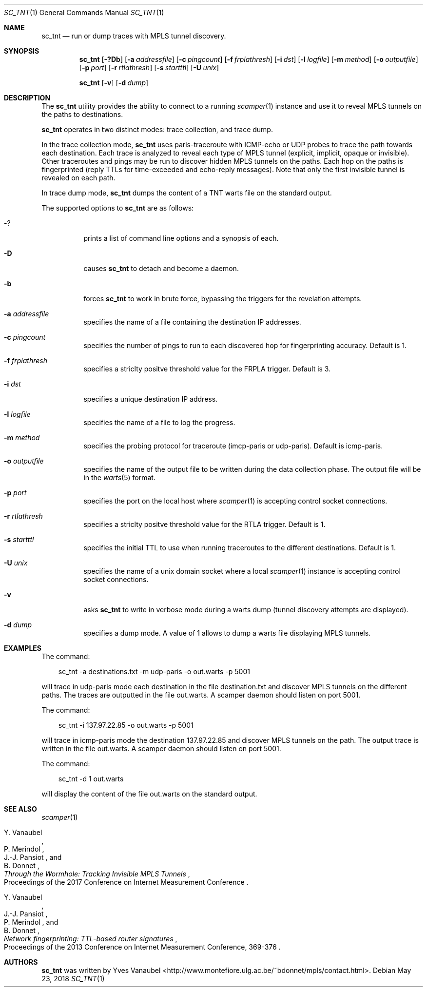 .\"
.\" sc_tnt.1
.\"
.\" Author: Yves Vanaubel <yves.vanaubel@uliege.be>
.\"
.\" Copyright (c) 2017-2018 Yves Vanaubel
.\"
.\" $Id: sc_tnt.1,v 5.0 2018/05/23 16:54:34 mjl Exp $
.\"
.\"  nroff -man sc_tnt.1
.\"  groff -man -Tascii sc_tnt.1 | man2html -title sc_tnt.1
.\"
.Dd May 23, 2018
.Dt SC_TNT 1
.Os
.Sh NAME
.Nm sc_tnt
.Nd run or dump traces with MPLS tunnel discovery.
.Sh SYNOPSIS
.Nm
.Bk -words
.Op Fl ?Db
.Op Fl a Ar addressfile
.Op Fl c Ar pingcount
.Op Fl f Ar frplathresh
.Op Fl i Ar dst
.Op Fl l Ar logfile
.Op Fl m Ar method
.Op Fl o Ar outputfile
.Op Fl p Ar port
.Op Fl r Ar rtlathresh
.Op Fl s Ar startttl
.Op Fl U Ar unix
.Ek
.Pp
.Nm
.Bk -words
.Op Fl v
.Op Fl d Ar dump
.Ek
.Sh DESCRIPTION
The
.Nm
utility provides the ability to connect to a running
.Xr scamper 1
instance and use it to reveal MPLS tunnels on the paths to destinations.
.Pp
.Nm
operates in two distinct modes: trace collection, and trace dump.
.Pp
In the trace collection mode,
.Nm
uses paris-traceroute with ICMP-echo or UDP probes to trace the path towards 
each destination. Each trace is analyzed to reveal each type of MPLS tunnel (explicit, 
implicit, opaque or invisible). Other traceroutes and pings may be run to discover hidden MPLS
tunnels on the paths. Each hop on the paths is fingerprinted (reply TTLs for time-exceeded 
and echo-reply messages). Note that only the first invisible tunnel is revealed on each path.
.Pp
In trace dump mode,
.Nm
dumps the content of a TNT warts file on the standard output.
.Pp
The supported options to
.Nm
are as follows:
.Bl -tag -width Ds
.It Fl ?
prints a list of command line options and a synopsis of each.
.It Fl D
causes
.Nm
to detach and become a daemon.
.It Fl b
forces
.Nm
to work in brute force, bypassing the triggers for the revelation attempts.
.It Fl a Ar addressfile
specifies the name of a file containing the destination IP addresses.
.It Fl c Ar pingcount
specifies the number of pings to run to each discovered hop for fingerprinting 
accuracy. Default is 1.
.It Fl f Ar frplathresh
specifies a striclty positve threshold value for the FRPLA trigger.
Default is 3.
.It Fl i Ar dst
specifies a unique destination IP address.
.It Fl l Ar logfile
specifies the name of a file to log the progress.
.It Fl m Ar method
specifies the probing protocol for traceroute (imcp-paris or udp-paris).
Default is icmp-paris.
.It Fl o Ar outputfile
specifies the name of the output file to be written during the data collection
phase. The output file will be in the
.Xr warts 5
format.
.It Fl p Ar port
specifies the port on the local host where
.Xr scamper 1
is accepting control socket connections.
.It Fl r Ar rtlathresh
specifies a striclty positve threshold value for the RTLA trigger.
Default is 1.
.It Fl s Ar startttl
specifies the initial TTL to use when running traceroutes to the different
destinations. Default is 1.
.It Fl U Ar unix
specifies the name of a unix domain socket where a local
.Xr scamper 1
instance is accepting control socket connections.
.It Fl v
asks
.Nm
to write in verbose mode during a warts dump (tunnel discovery attempts
are displayed).
.It Fl d Ar dump
specifies a dump mode. A value of 1 allows to dump a warts file displaying
MPLS tunnels.
.Sh EXAMPLES
The command:
.Pp
.in +.3i
sc_tnt -a destinations.txt -m udp-paris -o out.warts -p 5001
.in -.3i
.Pp
will trace in udp-paris mode each destination in the file destination.txt and discover MPLS tunnels on the different paths. The traces are outputted in the file out.warts. A scamper daemon should listen on port 5001.
.Pp
The command:
.Pp
.in +.3i
sc_tnt -i 137.97.22.85 -o out.warts -p 5001
.in -.3i
.Pp
will trace in icmp-paris mode the destination 137.97.22.85 and discover MPLS tunnels on the path. The output trace is written in the file out.warts. A scamper daemon should listen on port 5001.
.Pp
The command:
.Pp
.in +.3i
sc_tnt -d 1 out.warts
.in -.3i
.Pp
will display the content of the file out.warts on the standard output.
.Pp
.Sh SEE ALSO
.Xr scamper 1
.Rs
.%A "Y. Vanaubel"
.%A "P. Merindol"
.%A "J.-J. Pansiot"
.%A "B. Donnet"
.%T "Through the Wormhole: Tracking Invisible MPLS Tunnels"
.%O "Proceedings of the 2017 Conference on Internet Measurement Conference"
.Re
.Rs
.%A "Y. Vanaubel"
.%A "J.-J. Pansiot"
.%A "P. Merindol"
.%A "B. Donnet"
.%T "Network fingerprinting: TTL-based router signatures"
.%O "Proceedings of the 2013 Conference on Internet Measurement Conference, 369-376"
.Re
.Sh AUTHORS
.Nm
was written by Yves Vanaubel <http://www.montefiore.ulg.ac.be/~bdonnet/mpls/contact.html>.
